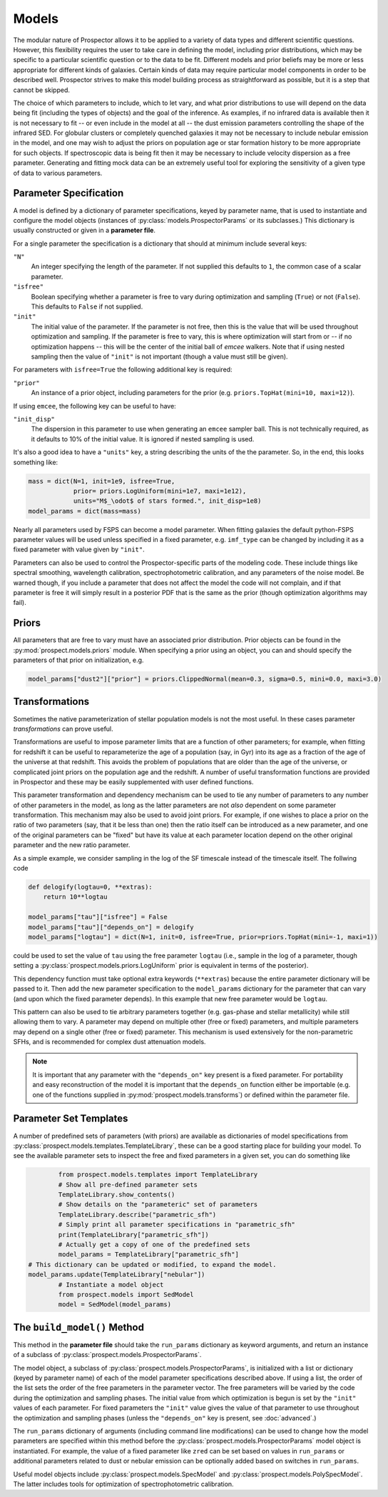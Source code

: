 Models
======

The modular nature of |Codename| allows it to be applied to a variety of data
types and different scientific questions.  However, this flexibility requires
the user to take care in defining the model, including prior distributions,
which may be specific to a particular scientific question or to the data to be
fit. Different models and prior beliefs may be more or less appropriate for
different kinds of galaxies.  Certain kinds of data may require particular model
components in order to be described well. |Codename| strives to make this model
building process as straightforward as possible, but it is a step that cannot be
skipped.


The choice of which parameters to include, which to let vary, and what prior
distributions to use will depend on the data being fit (including the types of
objects) and the goal of the inference.  As examples, if no infrared data is
available then it is not necessary to fit  -- or even include in the model
at all -- the dust emission parameters controlling the shape of the infrared
SED.  For globular clusters or completely quenched galaxies it may not be
necessary to include nebular emission in the model, and one may wish to adjust
the priors on population age or star formation history to be more appropriate
for such objects.  If spectroscopic data is being fit then it may be necessary
to include velocity dispersion as a free parameter.  Generating and fitting mock
data can be an extremely useful tool for exploring the sensitivity of a given
type of data to various parameters.


Parameter Specification
------------------------------

A model is defined by a dictionary of parameter specifications, keyed by
parameter name, that is used to instantiate and configure the model objects
(instances of :py:class:`models.ProspectorParams` or its subclasses.) This
dictionary is usually constructed or given in a **parameter file**.

For a single parameter the specification is a dictionary that should at minimum
include several keys:

``"N"``
    An integer specifying the length of the parameter.
    If not supplied this defaults to ``1``, the common case of a scalar parameter.

``"isfree"``
    Boolean specifying whether a parameter is free to vary during optimization
    and sampling (``True``) or not (``False``). This defaults to ``False`` if
    not supplied.

``"init"``
    The initial value of the parameter.
    If the parameter is not free, then this is the value that will be used
    throughout optimization and sampling.
    If the parameter is free to vary, this is where optimization will start
    from or -- if no optimization happens -- this will be the center of the initial
    ball of `emcee` walkers. Note that if using nested sampling then the value of
    ``"init"`` is not important (though a value must still be given).

For parameters with ``isfree=True`` the following additional key is required:

``"prior"``
    An instance of a prior object, including parameters for the prior
    (e.g. ``priors.TopHat(mini=10, maxi=12)``).

If using ``emcee``, the following key can be useful to have:

``"init_disp"``
    The dispersion in this parameter to use when generating an ``emcee`` sampler ball.
    This is not technically required, as it defaults to 10% of the initial value.
    It is ignored if nested sampling is used.

It's also a good idea to have a ``"units"`` key, a string describing the units of the the parameter.
So, in the end, this looks something like:

.. code-block:: python

    mass = dict(N=1, init=1e9, isfree=True,
                prior= priors.LogUniform(mini=1e7, maxi=1e12),
                units="M$_\odot$ of stars formed.", init_disp=1e8)
    model_params = dict(mass=mass)

Nearly all parameters used by FSPS can become a model parameter. When fitting
galaxies the default python-FSPS parameter values will be used unless specified
in a fixed parameter, e.g. ``imf_type`` can be changed by including it as a
fixed parameter with value given by ``"init"``.

Parameters can also be used to control the Prospector-specific parts of the
modeling code. These include things like spectral smoothing, wavelength
calibration, spectrophotometric calibration, and any parameters of the noise
model. Be warned though, if you include a parameter that does not affect the
model the code will not complain, and if that parameter is free it will simply
result in a posterior PDF that is the same as the prior (though optimization
algorithms may fail).


Priors
------

All parameters that are free to vary must have an associated prior distribution.
Prior objects can be found in the :py:mod:`prospect.models.priors` module. When
specifying a prior using an object, you can and should specify the parameters of
that prior on initialization, e.g.

.. code-block:: python

		model_params["dust2"]["prior"] = priors.ClippedNormal(mean=0.3, sigma=0.5, mini=0.0, maxi=3.0)


Transformations
---------------

Sometimes the native parameterization of stellar population models is not the
most useful.  In these cases parameter *transformations* can prove useful.

Transformations are useful to impose parameter limits that are a function of
other parameters; for example, when fitting for redshift it can be useful to
reparameterize the age of a population (say, in Gyr) into its age as a fraction
of the age of the universe at that redshift.  This avoids the problem of
populations that are older than the age of the universe, or complicated joint
priors on the population age and the redshift.  A number of useful
transformation functions are provided in |Codename| and these may be easily
supplemented with user defined functions.

This parameter transformation and dependency mechanism can be used to tie any
number of parameters to any number of other parameters in the model, as long as
the latter parameters are not *also* dependent on some parameter transformation.
This mechanism may also be used to avoid joint priors.  For example, if one
wishes to place a prior on the ratio of two parameters (say, that it be less
than one) then the ratio itself can be introduced as a new parameter, and one of
the original parameters can be "fixed" but have its value at each parameter
location depend on the other original parameter and the new ratio parameter.

As a simple example, we consider sampling in the log of the SF timescale instead
of the timescale itself.  The follwing code

.. code-block:: python

    def delogify(logtau=0, **extras):
    	return 10**logtau

    model_params["tau"]["isfree"] = False
    model_params["tau"]["depends_on"] = delogify
    model_params["logtau"] = dict(N=1, init=0, isfree=True, prior=priors.TopHat(mini=-1, maxi=1))


could be used to set the value of ``tau`` using the free parameter ``logtau``
(i.e., sample in the log of a parameter, though setting a :py:class:`prospect.models.priors.LogUniform`
prior is equivalent in terms of the posterior).

This dependency function must take optional extra keywords (``**extras``)
because the entire parameter dictionary will be passed to it. Then add the new
parameter specification to the ``model_params`` dictionary for the parameter
that can vary (and upon which the fixed parameter depends). In this example that
new free parameter would be ``logtau``.

This pattern can also be used to tie arbitrary parameters together (e.g.
gas-phase and stellar metallicity) while still allowing them to vary. A
parameter may depend on multiple other (free or fixed) parameters, and multiple
parameters may depend on a single other (free or fixed) parameter.  This
mechanism is used extensively for the non-parametric SFHs, and is recommended
for complex dust attenuation models.

.. note::
    It is important that any parameter with the ``"depends_on"`` key present is a
    fixed parameter. For portability and easy reconstruction of the model it is
    important that the ``depends_on`` function either be importable (e.g. one of the
    functions supplied in :py:mod:`prospect.models.transforms`) or defined within
    the parameter file.


Parameter Set Templates
--------------------------------

A number of predefined sets of parameters (with priors) are available as
dictionaries of model specifications from
:py:class:`prospect.models.templates.TemplateLibrary`, these can be a good
starting place for building your model. To see the available parameter sets to
inspect the free and fixed parameters in a given set, you can do something like

.. code-block:: python

		from prospect.models.templates import TemplateLibrary
		# Show all pre-defined parameter sets
		TemplateLibrary.show_contents()
		# Show details on the "parameteric" set of parameters
		TemplateLibrary.describe("parametric_sfh")
		# Simply print all parameter specifications in "parametric_sfh"
		print(TemplateLibrary["parametric_sfh"])
		# Actually get a copy of one of the predefined sets
		model_params = TemplateLibrary["parametric_sfh"]
        # This dictionary can be updated or modified, to expand the model.
        model_params.update(TemplateLibrary["nebular"])
		# Instantiate a model object
		from prospect.models import SedModel
		model = SedModel(model_params)


The ``build_model()`` Method
------------------------------------------

This method in the **parameter file** should take the ``run_params`` dictionary
as keyword arguments, and return an instance of a subclass of
:py:class:`prospect.models.ProspectorParams`.

The model object, a subclass of :py:class:`prospect.models.ProspectorParams`, is
initialized with a list or dictionary (keyed by parameter name) of each of the
model parameter specifications described above. If using a list, the order of
the list sets the order of the free parameters in the parameter vector.  The
free parameters will be varied by the code during the optimization and sampling
phases.  The initial value from which optimization is begun is set by the
``"init"`` values of each parameter.  For fixed parameters the ``"init"`` value
gives the value of that parameter to use throughout the optimization and
sampling phases (unless the ``"depends_on"`` key is present, see
:doc:`advanced`.)

The ``run_params`` dictionary of arguments (including command line
modifications) can be used to change how the model parameters are specified
within this method before the :py:class:`prospect.models.ProspectorParams` model
object is instantiated. For example, the value of a fixed parameter like
``zred`` can be set based on values in ``run_params`` or additional parameters
related to dust or nebular emission can be optionally added based on switches in
``run_params``.

Useful model objects include :py:class:`prospect.models.SpecModel` and
:py:class:`prospect.models.PolySpecModel`. The latter includes tools for
optimization of spectrophotometric calibration.



.. |Codename| replace:: Prospector
